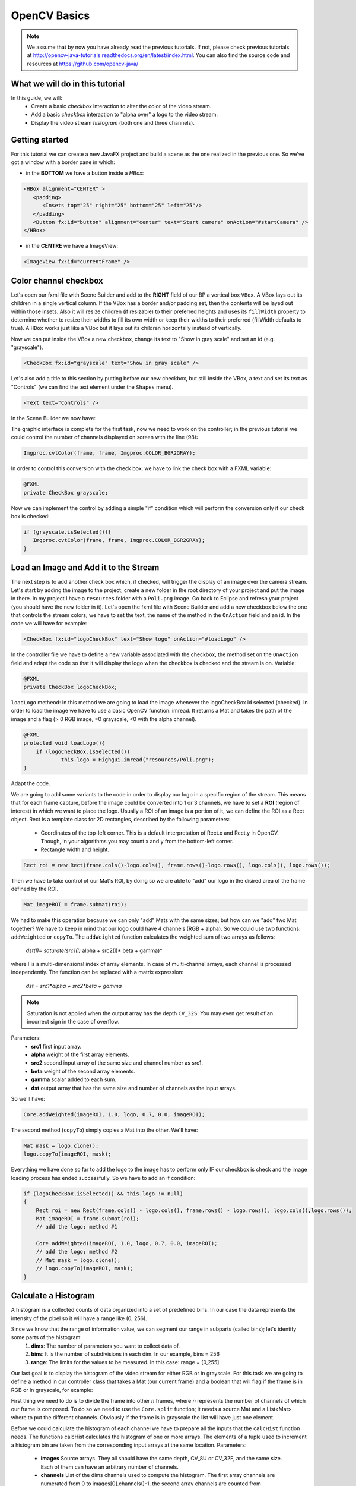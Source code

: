 =============
OpenCV Basics
=============

.. note:: We assume that by now you have already read the previous tutorials. If not, please check previous tutorials at `<http://opencv-java-tutorials.readthedocs.org/en/latest/index.html>`_. You can also find the source code and resources at `<https://github.com/opencv-java/>`_

What we will do in this tutorial
--------------------------------
In this guide, we will:
 * Create a basic *checkbox* interaction to alter the color of the video stream.
 * Add a basic *checkbox* interaction to "alpha over" a logo to the video stream.
 * Display the video stream *histogram* (both one and three channels).

Getting started
---------------
For this tutorial we can create a new JavaFX project and build a scene as the one realized in the previous one. So we've got a window with a border pane in which:

- in the **BOTTOM** we have a button inside a *HBox*:

.. code-block:: xml

    <HBox alignment="CENTER" >
       <padding>
          <Insets top="25" right="25" bottom="25" left="25"/>
       </padding>
       <Button fx:id="button" alignment="center" text="Start camera" onAction="#startCamera" />
    </HBox>

- in the **CENTRE** we have a ImageView:

.. code-block:: xml

    <ImageView fx:id="currentFrame" />

Color channel checkbox
----------------------
Let's open our fxml file with Scene Builder and add to the **RIGHT** field of our BP a vertical box ``VBox``. A VBox lays out its children in a single vertical column. If the VBox has a border and/or padding set, then the contents will be layed out within those insets. Also it will resize children (if resizable) to their preferred heights and uses its ``fillWidth`` property to determine whether to resize their widths to fill its own width or keep their widths to their preferred (fillWidth defaults to true).
A ``HBox`` works just like a VBox but it lays out its children horizontally instead of vertically.

Now we can put inside the VBox a new checkbox, change its text to "Show in gray scale" and set an id (e.g. "grayscale").

.. code-block:: xml

    <CheckBox fx:id="grayscale" text="Show in gray scale" />

Let's also add a title to this section by putting before our new checkbox, but still inside the VBox, a text and set its text as "Controls" (we can find the text element under the ``Shapes`` menu).

.. code-block:: xml

    <Text text="Controls" />

In the Scene Builder we now have:

.. image:: _static/04-00.png

The graphic interface is complete for the first task, now we need to work on the controller; in the previous tutorial we could control the number of channels displayed on screen with the line (98):

.. code-block:: java

    Imgproc.cvtColor(frame, frame, Imgproc.COLOR_BGR2GRAY);

In order to control this conversion with the check box, we have to link the check box with a FXML variable:

.. code-block:: java

    @FXML
    private CheckBox grayscale;

Now we can implement the control by adding a simple "if" condition which will perform the conversion only if our check box is checked:

.. code-block:: java

    if (grayscale.isSelected()){
       Imgproc.cvtColor(frame, frame, Imgproc.COLOR_BGR2GRAY);
    }

Load an Image and Add it to the Stream
--------------------------------------
The next step is to add another check box which, if checked, will trigger the display of an image over the camera stream.
Let's start by adding the image to the project; create a new folder in the root directory of your project and put the image in there.
In my project I have a ``resources`` folder with a ``Poli.png`` image.
Go back to Eclipse and refresh your project (you should have the new folder in it).
Let's open the fxml file with Scene Builder and add a new checkbox below the one that controls the stream colors; we have to set the text, the name of the method in the ``OnAction`` field and an id.
In the code we will have for example:

.. code-block:: xml

    <CheckBox fx:id="logoCheckBox" text="Show logo" onAction="#loadLogo" />

In the controller file we have to define a new variable associated with the checkbox, the method set on the ``OnAction`` field and adapt the code so that it will display the logo when the checkbox is checked and the stream is on.
Variable:

.. code-block:: java

    @FXML
    private CheckBox logoCheckBox;


``loadLogo`` metheod:
In this method we are going to load the image whenever the logoCheckBox id selected (checked).
In order to load the image we have to use a basic OpenCV function: imread.
It returns a Mat and takes the path of the image and a flag (> 0 RGB image, =0 grayscale, <0 with the alpha channel).

.. code-block:: java

    @FXML
    protected void loadLogo(){
	if (logoCheckBox.isSelected())
		this.logo = Highgui.imread("resources/Poli.png");
    }

Adapt the code.

We are going to add some variants to the code in order to display our logo in a specific region of the stream. This means that for each frame capture, before the image could be converted into 1 or 3 channels, we have to set a **ROI** (region of interest) in which we want to place the logo.
Usually a ROI of an image is a portion of it, we can define the ROI as a Rect object.
Rect is a template class for 2D rectangles, described by the following parameters:

 * Coordinates of the top-left corner. This is a default interpretation of Rect.x and Rect.y in OpenCV. Though, in your algorithms you may count x and y from the bottom-left corner.
 * Rectangle width and height.

.. code-block:: java

    Rect roi = new Rect(frame.cols()-logo.cols(), frame.rows()-logo.rows(), logo.cols(), logo.rows());

Then we have to take control of our Mat's ROI, by doing so we are able to "add" our logo in the disired area of the frame defined by the ROI.

.. code-block:: java

    Mat imageROI = frame.submat(roi);

We had to make this operation because we can only "add" Mats with the same sizes; but how can we "add" two Mat together? We have to keep in mind that our logo could have 4 channels (RGB + alpha). So we could use two functions: ``addWeighted`` or ``copyTo``.
The ``addWeighted`` function calculates the weighted sum of two arrays as follows:

		*dst(I)= saturate(src1(I)* alpha + src2(I)* beta + gamma)*

where I is a multi-dimensional index of array elements. In case of multi-channel arrays, each channel is processed independently. The function can be replaced with a matrix expression:

		*dst = src1*alpha + src2*beta + gamma*

.. note:: Saturation is not applied when the output array has the depth ``CV_32S``. You may even get result of an incorrect sign in the case of overflow.

Parameters:
 - **src1** first input array.
 - **alpha** weight of the first array elements.
 - **src2** second input array of the same size and channel number as src1.
 - **beta** weight of the second array elements.
 - **gamma** scalar added to each sum.
 - **dst** output array that has the same size and number of channels as the input arrays.

So we'll have:

.. code-block:: java

    Core.addWeighted(imageROI, 1.0, logo, 0.7, 0.0, imageROI);

The second method (``copyTo``) simply copies a Mat into the other. We'll have:

.. code-block:: java

    Mat mask = logo.clone();
    logo.copyTo(imageROI, mask);

Everything we have done so far to add the logo to the image has to perform only IF our checkbox is check and the image loading process has ended successfully. So we have to add an if condition:

.. code-block:: java

    if (logoCheckBox.isSelected() && this.logo != null)
    {
	Rect roi = new Rect(frame.cols() - logo.cols(), frame.rows() - logo.rows(), logo.cols(),logo.rows());
	Mat imageROI = frame.submat(roi);
	// add the logo: method #1

	Core.addWeighted(imageROI, 1.0, logo, 0.7, 0.0, imageROI);
	// add the logo: method #2
	// Mat mask = logo.clone();
	// logo.copyTo(imageROI, mask);
    }

Calculate a Histogram
---------------------
A histogram is a collected counts of data organized into a set of predefined bins.
In our case the data represents the intensity of the pixel so it will have a range like (0, 256).

Since we know that the range of information value, we can segment our range in subparts (called bins); let's identify some parts of the histogram:
 1. **dims**: The number of parameters you want to collect data of.
 2. **bins**: It is the number of subdivisions in each dim. In our example, bins = 256
 3. **range**: The limits for the values to be measured. In this case: range = [0,255]

Our last goal is to display the histogram of the video stream for either RGB or in grayscale.
For this task we are going to define a method in our controller class that takes a Mat (our current frame) and a boolean that will flag if the frame is in RGB or in grayscale, for example:

.. code-block: java

    private void showHistogram(Mat frame, boolean gray){ ... }

First thing we need to do is to divide the frame into other *n* frames, where *n* represents the number of channels of which our frame is composed. To do so we need to use the ``Core.split`` function; it needs a source Mat and a List<Mat> where to put the different channels. Obviously if the frame is in grayscale the list will have just one element.

.. code-block: java

    List<Mat> images = new ArrayList<Mat>();
    Core.split(frame, images);


Before we could calculate the histogram of each channel we have to prepare all the inputs that the ``calcHist`` function needs.
The functions calcHist calculates the histogram of one or more arrays. The elements of a tuple used to increment a histogram bin are taken from the corresponding input arrays at the same location.
Parameters:

 - **images** Source arrays. They all should have the same depth, CV_8U or CV_32F, and the same size. Each of them can have an arbitrary number of channels.
 - **channels** List of the dims channels used to compute the histogram. The first array channels are numerated from 0 to images[0].channels()-1, the second array channels are counted from images[0].channels() to images[0].channels() + images[1].channels()-1, and so on.
 - **mask** Optional mask. If the matrix is not empty, it must be an 8-bit array of the same size as images[i]. The non-zero mask elements mark the array elements counted in the histogram.
 - **hist** Output histogram, which is a dense or sparse dims -dimensional array.
 - **histSize** Array of histogram sizes in each dimension.
 - **ranges** Array of the dims arrays of the histogram bin boundaries in each dimension. When the histogram is uniform (uniform =true), then for each dimension i it is enough to specify the lower (inclusive) boundary L_0 of the 0-th histogram bin and the upper (exclusive) boundary U_(histSize[i]-1) for the last histogram bin histSize[i]-1. That is, in case of a uniform histogram each of ranges[i] is an array of 2 elements. When the histogram is not uniform (uniform=false), then each of ranges[i] contains histSize[i]+1 elements: L_0, U_0=L_1, U_1=L_2,..., U_(histSize[i]-2)=L_(histSize[i]-1), U_(histSize[i]-1). The array elements, that are not between L_0 and U_(histSize[i]-1), are not counted in the histogram.
 - **accumulate** Accumulation flag. If it is set, the histogram is not cleared in the beginning when it is allocated. This feature enables you to compute a single histogram from several sets of arrays, or to update the histogram in time.

The image will be our frame, we don't need a mask and the last flag will be false; thus we need to define the channels, the hist, the ``histSize`` and the ``ranges``:

.. code-block: java

    MatOfInt channels = new MatOfInt(0);
    Mat hist_b = new Mat();
    Mat hist_g = new Mat();
    Mat hist_r = new Mat();
    MatOfInt histSize = new MatOfInt(256);
    MatOfFloat histRange = new MatOfFloat(0, 256);

In the RGB case we will need all of the hist defined, in the grayscale case instead we will use just the ``hist_b`` one.
We are now ready to do the histogram calculation:

.. code-block: java

    Imgproc.calcHist(images.subList(0, 1), channels, new Mat(), hist_b, histSize, histRange, false);
    if (!gray){
	Imgproc.calcHist(images.subList(1, 2), channels, new Mat(), hist_g, histSize, 	histRange, false);
	Imgproc.calcHist(images.subList(2, 3), channels, new Mat(), hist_r, histSize, 	histRange, false);
    }

Where ``gray`` is the flag we passed to the ``showHistogram`` method.

Draw the Histogram
------------------
Next step is to draw the calculated histogram in our gui.
Open the fxml file with Scene Builder and add an ImageView above the "Controls" text in the right of the BP and set its id:

.. code-block:: xml

    <ImageView fx:id="histogram" />

Now back to the Controller class. Let's add a global variable to control the just added image view:

.. code-block:: java

    @FXML
    private ImageView histogram;

and continue to write the ``showHistogram`` method.
First thing first, let's create an image to display the histogram:

.. code-block:: java

    int hist_w = 150;
    int hist_h = 150;
    int bin_w = (int) Math.round(hist_w / histSize.get(0, 0)[0]);
    Mat histImage = new Mat(hist_h, hist_w, CvType.CV_8UC3, new Scalar(0, 0, 0));

before drawing, we first normalize the histogram so its values fall in the range indicated by the parameters entered:

.. code-block:: java

    Core.normalize(hist_b, hist_b, 0, histImage.rows(), Core.NORM_MINMAX, -1, new Mat());
    if (!gray){
       Core.normalize(hist_g, hist_g, 0, histImage.rows(), Core.NORM_MINMAX, -1, new Mat());
       Core.normalize(hist_r, hist_r, 0, histImage.rows(), Core.NORM_MINMAX, -1, new Mat());
    }

Now we can draw the histogram in our Mat:

.. code-block:: java

    for (int i = 1; i < histSize.get(0, 0)[0]; i++){
       Core.line(histImage, new Point(bin_w * (i - 1), hist_h - Math.round(hist_b.get(i - 1, 0)[0])), new Point(bin_w * (i), hist_h - Math.round(hist_b.get(i, 0)[0])), new Scalar(255, 0, 0), 2, 8, 0);
       if (!gray){
          Core.line(histImage, new Point(bin_w * (i - 1), hist_h - Math.round(hist_g.get(i - 1, 0)[0])),new Point(bin_w * (i), hist_h - Math.round(hist_g.get(i, 0)[0])), new Scalar(0, 255, 0), 2, 8, 0);
          Core.line(histImage, new Point(bin_w * (i - 1), hist_h - Math.round(hist_r.get(i - 1, 0)[0])),Math.round(hist_r.get(i, 0)[0])), new Scalar(0, 0, 255), 2, 8, 0);
       }
    }

Let's convert the obtained Mat to an Image with our method ``mat2Image`` and update the ImageView with the returned Image:

.. code-block:: java

    histo = mat2Image(histImage);
    Platform.runLater(new Runnable() {
       @Override
       public void run() {
	  histogram.setImage(histo);
       }
    });

.. image:: _static/04-01.png

.. image:: _static/04-02.png

Source Code
-----------
- `Basics.java <https://github.com/opencv-java/video-basics/blob/master/src/it/polito/teaching/cv/Lab3.java>`_

.. code-block:: java

    public class Basics extends Application {
	@Override
	public void start(Stage primaryStage) {
		try
		{
			// load the FXML resource
			FXMLLoader loader = new FXMLLoader(getClass().getResource("BasicsFX.fxml"));
			// store the root element so that the controllers can use it
			BorderPane rootElement = (BorderPane) loader.load();
			// create and style a scene
			Scene scene = new Scene(rootElement, 800, 600);
			scene.getStylesheets().add(getClass().getResource("application.css").toExternalForm());
			// create the stage with the given title and the previously created
			// scene
			primaryStage.setTitle("OpenCV Basics");
			primaryStage.setScene(scene);
			// show the GUI
			primaryStage.show();

		}
		catch (Exception e)
		{
			e.printStackTrace();
		}
	}

	public static void main(String[] args) {
		// load the native OpenCV library
		System.loadLibrary(Core.NATIVE_LIBRARY_NAME);

		launch(args);
	}
    }

- `BasicsController.java <https://github.com/opencv-java/video-basics/blob/master/src/it/polito/teaching/cv/VideoController.java>`_

.. code-block:: java

    public class BasicsController {
	// the FXML button
		@FXML
		private Button button;
		// the FXML grayscale checkbox
		@FXML
		private CheckBox grayscale;
		// the FXML logo checkbox
		@FXML
		private CheckBox logoCheckBox;
		// the FXML grayscale checkbox
		@FXML
		private ImageView histogram;
		// the FXML area for showing the current frame
		@FXML
		private ImageView currentFrame;

		// a timer for acquiring the video stream
		private Timer timer;
		// the OpenCV object that realizes the video capture
		private VideoCapture capture = new VideoCapture();
		// a flag to change the button behavior
		private boolean cameraActive = false;
		// the logo to be loaded
		private Mat logo;
		private Image i,histo;

		/**
		 * The action triggered by pushing the button on the GUI
		 */
		@FXML
		protected void startCamera()
		{
			if (!this.cameraActive)
			{
				// start the video capture
				this.capture.open(0);

				// is the video stream available?
				if (this.capture.isOpened())
				{
					this.cameraActive = true;

					// grab a frame every 33 ms (30 frames/sec)
					TimerTask frameGrabber = new TimerTask() {
						@Override
						public void run()
						{
							i = grabFrame();
							Platform.runLater(new Runnable() {
								@Override
					            		public void run() {
									currentFrame.setImage(i);
					            		}
							});
						}
					};
					this.timer = new Timer();
					this.timer.schedule(frameGrabber, 0, 33);

					// update the button content
					this.button.setText("Stop Camera");
				}
				else
				{
					// log the error
					System.err.println("Impossible to open the camera connection...");
				}
			}
			else
			{
				// the camera is not active at this point
				this.cameraActive = false;
				// update again the button content
				this.button.setText("Start Camera");
				// stop the timer
				if (this.timer != null)
				{
					this.timer.cancel();
					this.timer = null;
				}
				// release the camera
				this.capture.release();
				// clean the image area
				Platform.runLater(new Runnable() {
					@Override
		            		public void run() {
						currentFrame.setImage(null);
		            		}
				});
			}
		}

		/**
		 * The action triggered by selecting/deselecting the logo checkbox
		 */
		@FXML
		protected void loadLogo()
		{
			if (logoCheckBox.isSelected())
			{
				// read the logo only when the checkbox has been selected
				this.logo = Highgui.imread("resources/Poli.png");
			}
		}

		/**
		 * Get a frame from the opened video stream (if any)
		 *
		 * @return the {@link Image} to show
		 */
		private Image grabFrame()
		{
			// init everything
			Image imageToShow = null;
			Mat frame = new Mat();

			// check if the capture is open
			if (this.capture.isOpened())
			{
				try
				{
					// read the current frame
					this.capture.read(frame);

					// if the frame is not empty, process it
					if (!frame.empty())
					{
						// add a logo...
						if (logoCheckBox.isSelected() && this.logo != null)
						{
							Rect roi = new Rect(frame.cols() - logo.cols(), frame.rows() - logo.rows(), logo.cols(),logo.rows());
							Mat imageROI = frame.submat(roi);
							// add the logo: method #1
							Core.addWeighted(imageROI, 1.0, logo, 0.7, 0.0, imageROI);

							// add the logo: method #2
							// Mat mask = logo.clone();
							// logo.copyTo(imageROI, mask);
						}

						// if the grayscale checkbox is selected, convert the image
						// (frame + logo) accordingly
						if (grayscale.isSelected())
						{
							Imgproc.cvtColor(frame, frame, Imgproc.COLOR_BGR2GRAY);
						}

						// show the histogram
						this.showHistogram(frame, grayscale.isSelected());

						// convert the Mat object (OpenCV) to Image (JavaFX)
						imageToShow = mat2Image(frame);
					}

				}
				catch (Exception e)
				{
					// log the (full) error
					System.err.println("ERROR: " + e);
				}
			}

			return imageToShow;
		}

		/**
		 * Compute and show the histogram for the given {@link Mat} image
		 *
		 * @param frame
		 *            the {@link Mat} image for which compute the histogram
		 * @param gray
		 *            is a grayscale image?
		 */
		private void showHistogram(Mat frame, boolean gray)
		{
			// split the frames in multiple images
			List<Mat> images = new ArrayList<Mat>();
			Core.split(frame, images);

			// set the number of bins at 256
			MatOfInt histSize = new MatOfInt(256);
			// only one channel
			MatOfInt channels = new MatOfInt(0);
			// set the ranges
			MatOfFloat histRange = new MatOfFloat(0, 256);

			// compute the histograms for the B, G and R components
			Mat hist_b = new Mat();
			Mat hist_g = new Mat();
			Mat hist_r = new Mat();

			// B component or gray image
			Imgproc.calcHist(images.subList(0, 1), channels, new Mat(), hist_b, histSize, histRange, false);

			// G and R components (if the image is not in gray scale)
			if (!gray)
			{
				Imgproc.calcHist(images.subList(1, 2), channels, new Mat(), hist_g, histSize, histRange, false);
				Imgproc.calcHist(images.subList(2, 3), channels, new Mat(), hist_r, histSize, histRange, false);
			}

			// draw the histogram
			int hist_w = 150; // width of the histogram image
			int hist_h = 150; // height of the histogram image
			int bin_w = (int) Math.round(hist_w / histSize.get(0, 0)[0]);

			Mat histImage = new Mat(hist_h, hist_w, CvType.CV_8UC3, new Scalar(0, 0, 0));
			// normalize the result to [0, histImage.rows()]
			Core.normalize(hist_b, hist_b, 0, histImage.rows(), Core.NORM_MINMAX, -1, new Mat());

			// for G and R components
			if (!gray)
			{
				Core.normalize(hist_g, hist_g, 0, histImage.rows(), Core.NORM_MINMAX, -1, new Mat());
				Core.normalize(hist_r, hist_r, 0, histImage.rows(), Core.NORM_MINMAX, -1, new Mat());
			}

			// effectively draw the histogram(s)
			for (int i = 1; i < histSize.get(0, 0)[0]; i++)
			{
				// B component or gray image
				Core.line(histImage, new Point(bin_w * (i - 1), hist_h - Math.round(hist_b.get(i - 1, 0)[0])), new Point(
						bin_w * (i), hist_h - Math.round(hist_b.get(i, 0)[0])), new Scalar(255, 0, 0), 2, 8, 0);
				// G and R components (if the image is not in gray scale)
				if (!gray)
				{
					Core.line(histImage, new Point(bin_w * (i - 1), hist_h - Math.round(hist_g.get(i - 1, 0)[0])),
							new Point(bin_w * (i), hist_h - Math.round(hist_g.get(i, 0)[0])), new Scalar(0, 255, 0), 2, 8,
							0);
					Core.line(histImage, new Point(bin_w * (i - 1), hist_h - Math.round(hist_r.get(i - 1, 0)[0])),
							new Point(bin_w * (i), hist_h - Math.round(hist_r.get(i, 0)[0])), new Scalar(0, 0, 255), 2, 8,
							0);
				}
			}

			histo = mat2Image(histImage);

			// display the whole
			Platform.runLater(new Runnable() {
				@Override
	            public void run() {
					histogram.setImage(histo);
	            	}
				});

		}

		/**
		 * Convert a Mat object (OpenCV) in the corresponding Image for JavaFX
		 *
		 * @param frame
		 *            the {@link Mat} representing the current frame
		 * @return the {@link Image} to show
		 */
		private Image mat2Image(Mat frame)
		{
			// create a temporary buffer
			MatOfByte buffer = new MatOfByte();
			// encode the frame in the buffer, according to the PNG format
			Highgui.imencode(".png", frame, buffer);
			// build and return an Image created from the image encoded in the
			// buffer
			return new Image(new ByteArrayInputStream(buffer.toArray()));
		}
    }

- `BasicsFX.fxml <https://github.com/opencv-java/video-basics/blob/master/src/it/polito/teaching/cv/Video.fxml>`_

.. code-block:: xml

    <BorderPane xmlns:fx="http://javafx.com/fxml/1" fx:controller="application.BasicsController">
	    <center>
	       <ImageView fx:id="currentFrame" />
       </center>
       <right>
          <VBox alignment="CENTER_LEFT" spacing="10">
             <padding>
                <Insets left="25" right="25"/>
             </padding>
             <ImageView fx:id="histogram" />
             <Text text="Controls" />
             <CheckBox fx:id="grayscale" text="Show in gray scale" />
             <CheckBox fx:id="logoCheckBox" text="Show logo" onAction="#loadLogo" />
          </VBox>
       </right>
       <bottom>
          <HBox alignment="CENTER" >
             <padding>
                <Insets top="25" right="25" bottom="25" left="25"/>
             </padding>
             <Button fx:id="button" alignment="center" text="Start camera" onAction="#startCamera" />
          </HBox>
       </bottom>
    </BorderPane>
